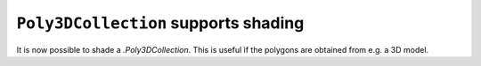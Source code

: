 ``Poly3DCollection`` supports shading
-------------------------------------

It is now possible to shade a `.Poly3DCollection`. This is useful if the
polygons are obtained from e.g. a 3D model.

.. plot::
    :include-source: true

    import numpy as np
    import matplotlib.pyplot as plt
    from mpl_toolkits.mplot3d.art3d import Poly3DCollection

    # Define 3D shape
    block = np.array([
        [[1, 1, 0],
         [1, 0, 0],
         [0, 1, 0]],
        [[1, 1, 0],
         [1, 1, 1],
         [1, 0, 0]],
        [[1, 1, 0],
         [1, 1, 1],
         [0, 1, 0]],
        [[1, 0, 0],
         [1, 1, 1],
         [0, 1, 0]]
    ])

    ax = plt.subplot(projection='3d')
    pc = Poly3DCollection(block, facecolors='b', shade=True)
    ax.add_collection(pc)
    plt.show()
